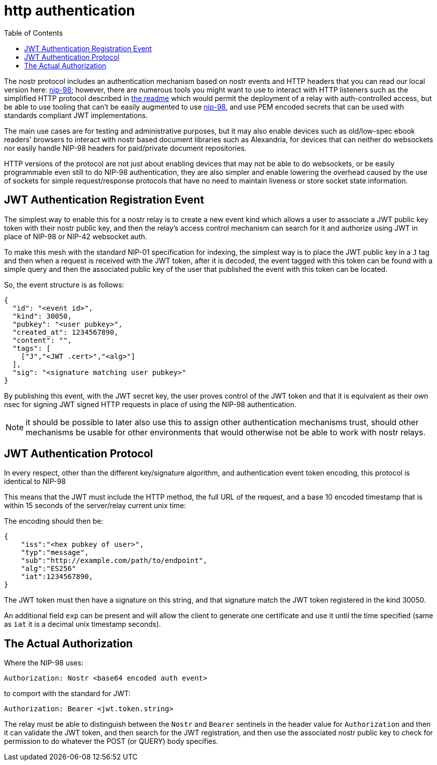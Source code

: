 = http authentication
:toc:

The nostr protocol includes an authentication mechanism based on nostr events and HTTP headers that you can read our local version here: link:98.adoc[nip-98]; however, there are numerous tools you might want to use to interact with HTTP listeners such as the simplified HTTP protocol described in link:../readme.adoc#simplified-nostr[the readme] which would permit the deployment of a relay with auth-controlled access, but be able to use tooling that can't be easily augmented to use link:98.adoc[nip-98], and use PEM encoded secrets that can be used with standards compliant JWT implementations.

The main use cases are for testing and administrative purposes, but it may also enable devices such as old/low-spec ebook readers' browsers to interact with nostr based document libraries such as Alexandria, for devices that can neither do websockets nor easily handle NIP-98 headers for paid/private document repositories.

HTTP versions of the protocol are not just about enabling devices that may not be able to do websockets, or be easily programmable even still to do NIP-98 authentication, they are also simpler and enable lowering the overhead caused by the use of sockets for simple request/response protocols that have no need to maintain liveness or store socket state information.

== JWT Authentication Registration Event

The simplest way to enable this for a nostr relay is to create a new event kind which allows a user to associate a JWT public key token with their nostr public key, and then the relay's access control mechanism can search for it and authorize using JWT in place of NIP-98 or NIP-42 websocket auth.

To make this mesh with the standard NIP-01 specification for indexing, the simplest way is to place the JWT public key in a `J` tag and then when a request is received with the JWT token, after it is decoded, the event tagged with this token can be found with a simple query and then the associated public key of the user that published the event with this token can be located.

So, the event structure is as follows:

[source,json]
----
{
  "id": "<event id>",
  "kind": 30050,
  "pubkey": "<user pubkey>",
  "created_at": 1234567890,
  "content": "",
  "tags": [
    ["J","<JWT .cert>","<alg>"]
  ],
  "sig": "<signature matching user pubkey>"
}
----

By publishing this event, with the JWT secret key, the user proves control of the JWT token and that it is equivalent as their own nsec for signing JWT signed HTTP requests in place of using the NIP-98 authentication.

NOTE: it should be possible to later also use this to assign other authentication mechanisms trust, should other mechanisms be usable for other environments that would otherwise not be able to work with nostr relays.

== JWT Authentication Protocol

In every respect, other than the different key/signature algorithm, and authentication event token encoding, this protocol is identical to NIP-98

This means that the JWT must include the HTTP method, the full URL of the request, and a base 10 encoded timestamp that is within 15 seconds of the server/relay current unix time:

The encoding should then be:

[source]
----
{
    "iss":"<hex pubkey of user>",
    "typ":"message",
    "sub":"http://example.com/path/to/endpoint",
    "alg":"ES256"
    "iat":1234567890,
}
----

The JWT token must then have a signature on this string, and that signature match the JWT token registered in the kind 30050.

An additional field `exp` can be present and will allow the client to generate one certificate and use it until the time specified (same as `iat` it is a decimal unix timestamp seconds).

== The Actual Authorization

Where the NIP-98 uses:

  Authorization: Nostr <base64 encoded auth event>

to comport with the standard for JWT:

  Authorization: Bearer <jwt.token.string>

The relay must be able to distinguish between the `Nostr` and `Bearer` sentinels in the header value for `Authorization` and then it can validate the JWT token, and then search for the JWT registration, and then use the associated nostr public key to check for permission to do whatever the POST (or QUERY) body specifies.